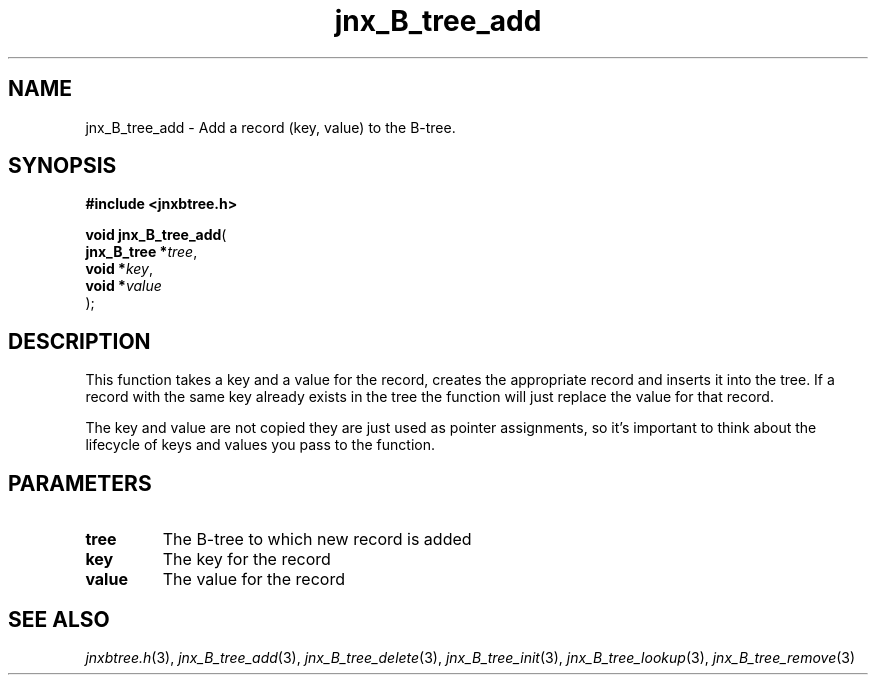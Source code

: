 .\" File automatically generated by doxy2man0.1
.\" Generation date: Fri Sep 20 2013
.TH jnx_B_tree_add 3 2013-09-20 "XXXpkg" "The XXX Manual"
.SH "NAME"
jnx_B_tree_add \- Add a record (key, value) to the B-tree.
.SH SYNOPSIS
.nf
.B #include <jnxbtree.h>
.sp
\fBvoid jnx_B_tree_add\fP(
    \fBjnx_B_tree  *\fP\fItree\fP,
    \fBvoid        *\fP\fIkey\fP,
    \fBvoid        *\fP\fIvalue\fP
);
.fi
.SH DESCRIPTION
.PP 
This function takes a key and a value for the record, creates the appropriate record and inserts it into the tree. If a record with the same key already exists in the tree the function will just replace the value for that record.
.PP 
The key and value are not copied they are just used as pointer assignments, so it's important to think about the lifecycle of keys and values you pass to the function. 
.SH PARAMETERS
.TP
.B tree
The B-tree to which new record is added 

.TP
.B key
The key for the record 

.TP
.B value
The value for the record

.SH SEE ALSO
.PP
.nh
.ad l
\fIjnxbtree.h\fP(3), \fIjnx_B_tree_add\fP(3), \fIjnx_B_tree_delete\fP(3), \fIjnx_B_tree_init\fP(3), \fIjnx_B_tree_lookup\fP(3), \fIjnx_B_tree_remove\fP(3)
.ad
.hy
